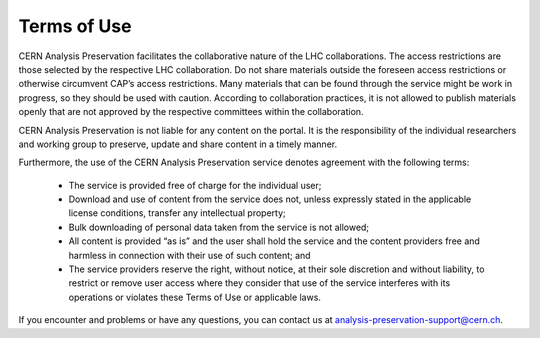 Terms of Use
=====================

CERN Analysis Preservation facilitates the collaborative nature of the LHC collaborations. The access restrictions are those selected by the respective LHC collaboration. Do not share materials outside the foreseen access restrictions or otherwise circumvent CAP’s access restrictions. Many materials that can be found through the service might be work in progress, so they should be used with caution. According to collaboration practices, it is not allowed to publish materials openly that are not approved by the respective committees within the collaboration. 

CERN Analysis Preservation is not liable for any content on the portal. It is the responsibility of the individual researchers and working group to preserve, update and share content in a timely manner.

Furthermore, the use of the CERN Analysis Preservation service denotes agreement with the following terms:

  - The service is provided free of charge for the individual user;
  - Download and use of content from the service does not, unless expressly stated in the applicable license conditions, transfer any intellectual property;
  - Bulk downloading of personal data taken from the service is not allowed;
  - All content is provided “as is” and the user shall hold the service and the content providers free and harmless in connection with their use of such content; and
  - The service providers reserve the right, without notice, at their sole discretion and without liability, to restrict or remove user access where they consider that use of the service interferes with its operations or violates these Terms of Use or applicable laws.
  
If you encounter and problems or have any questions, you can contact us at analysis-preservation-support@cern.ch.

